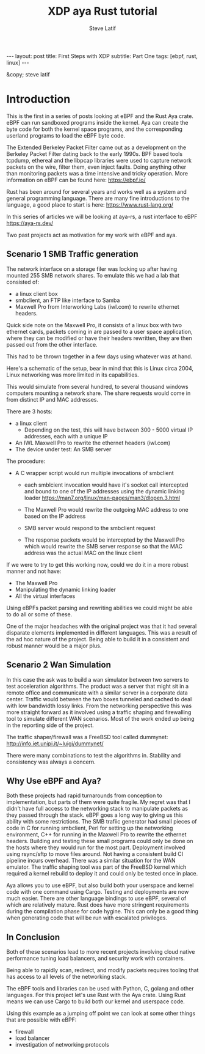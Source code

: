 # -*- fill-column: 76; -*-
#+OPTIONS: toc:nil num:nil
#+BEGIN_EXPORT html
---
layout: post
title: First Steps with XDP 
subtitle: Part One
tags: [ebpf, rust, linux]
---
#+END_EXPORT
#+TITLE: XDP aya Rust tutorial 
#+AUTHOR: Steve Latif
#+EMAIL: stevelatif@gmail.com
#+OPTIONS: ^:nil
&copy; steve latif 

* Introduction
This is the first in a series of posts looking at eBPF and the
Rust Aya crate. eBPF can run sandboxed programs inside the kernel.
Aya can create the byte code for both the kernel space
programs, and the corresponding  userland programs to load the eBPF byte code.

The Extended Berkeley Packet Filter came out as a development on 
the Berkeley Packet Filter
dating back to the early 1990s. 
BPF based tools tcpdump, ethereal and 
the libpcap libraries were used to capture
network packets on the wire, filter them, even inject faults. 
Doing anything  other than monitoring packets was a time intensive and tricky 
operation. More information on eBPF can be found here: https://ebpf.io/

Rust has been around for several years and works well as a system and 
general programming language. There are many fine introductions to the language,
a good place to start is here: https://www.rust-lang.org/

In this series of articles we will be looking at 
aya-rs, a rust interface to eBPF https://aya-rs.dev/


Two past projects act as motivation for my work with 
eBPF and aya.

** Scenario 1 SMB Traffic generation
The network interface on 
a storage filer was locking up after having 
mounted 255 SMB network shares. 
To emulate this we had a lab that consisted of:
- a linux client box 
- smbclient, an FTP like interface to Samba
- Maxwell Pro from Interworking Labs (iwl.com) to rewrite ethernet headers. 
Quick side note on the Maxwell Pro, it 
consists of a linux box with two ethernet cards, packets coming in are passed to 
a user space application, where they can be modified or have their headers
rewritten, they are then passed out from the other interface.
[[./images/maxwell_pro.png]]

This had to be thrown together in a few days using whatever was at hand.

Here's a schematic of the setup, bear in mind that this is Linux circa 2004, 
Linux networking was more limited in its capabilities. 
[[./images/smb_test_bed.png]]

This would simulate from several hundred, to several thousand windows computers
mounting a network share. The share requests would come in from distinct IP and MAC 
addresses.

There are 3 hosts:
- a linux client
  - Depending on the test, this will have between 300 - 5000 virtual IP addresses, each with a unique IP
- An IWL Maxwell Pro to rewrite the ethernet headers (iwl.com)
- The device under test: An SMB server

The procedure:
- A C wrapper script would run multiple invocations of smbclient 
  - each smblcient invocation would have it's socket call intercepted and bound to one of the IP addresses 
    using the dynamic linking loader [[https://man7.org/linux/man-pages/man3/dlopen.3.html]]

  - The Maxwell Pro would rewrite the outgoing MAC address to one based on the IP address
  - SMB server would respond to the smbclient request
  - The response packets would be intercepted by the Maxwell Pro which would rewrite the SMB server response so that the MAC address was the actual MAC on the linux client

If we were to try to get this working now, could we do it in a more robust manner and not have:
- The Maxwell Pro
- Manipulating the dynamic linking loader
- All the virtual interfaces

Using eBPFs packet parsing and rewriting abilities we could might be able 
to do all or some of these. 

One of the major headaches with the original project was that it had several disparate 
elements implemented in different languages. This was a result of the ad hoc nature of the project.
Being able to build it in a consistent and robust manner would be a major plus.

** Scenario 2 Wan Simulation
In this case the ask was to build a wan simulator between two servers to 
test acceleration algorithms. The product was a server that might sit in 
a remote office and communicate with a similar server in a corporate 
data center. Traffic would between the two boxes tunneled and cached 
to deal with low bandwidth lossy links.
From the networking perspective this 
was more straight forward as it involved using a traffic shaping and 
firewalling tool to simulate different WAN scenarios. Most of the work 
ended up being in the reporting side of the project. 

The traffic shaper/firewall was a FreeBSD tool called dummynet: [[http://info.iet.unipi.it/~luigi/dummynet/]]

There were many combinations to test the algorithms in. Stability and consistency 
was always a concern. 

[[./images/wan_emulator.png]]

** Why Use eBPF and Aya?
Both these projects had rapid turnarounds from conception to implementation,
but parts of them were quite fragile. My regret was that I didn't have 
full access to the networking stack to manipulate packets as they passed
through the stack. eBPF goes a long way to giving us this ability with some
restrictions.
The SMB trafiic generator had small pieces of code in C for running smbclient, 
Perl for setting up the networking environment, C++ for running 
in the Maxwell Pro to rewrite the ethernet headers. Building and testing
these small programs could only be done on the hosts where they would run
for the most part. Deployment involved using rsync/sftp to move files around.
Not having a consistent build CI pipeline incurs overhead. 
There was a similar situation for the WAN emulator. The traffic shaping tool
was part of the FreeBSD kernel which required a kernel rebuild to deploy it 
and could only be tested once in place.

Aya allows you to use eBPF, but also build both your userspace and kernel 
code with one command using Cargo. Testing and deployments are now
much easier. There are other language bindings to use eBPF, several 
of which are relatively mature. Rust does have more stringent requirements
during the compilation phase for code hygine. This can only be a good thing
when generating code that will be run with escalated privileges.


** In Conclusion 
Both of these scenarios lead to more recent projects involving cloud native performance 
tuning load balancers, and security work with containers.

Being able to rapidly scan, redirect, and modify packets 
requires tooling that has access to all levels of the 
networking stack.

The eBPF tools and libraries can be used with Python, C, golang and other languages.
For this project let's use Rust with the Aya crate. Using Rust means we can use Cargo to 
build both our kernel and userspace code. 

Using this example as a jumping off point we can look at some other things that are possible
with eBPF:
- firewall
- load balancer
- investigation of networking protocols

